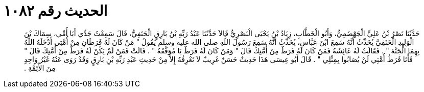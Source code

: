 
= الحديث رقم ١٠٨٢

[quote.hadith]
حَدَّثَنَا نَصْرُ بْنُ عَلِيٍّ الْجَهْضَمِيُّ، وَأَبُو الْخَطَّابِ، زِيَادُ بْنُ يَحْيَى الْبَصْرِيُّ قَالاَ حَدَّثَنَا عَبْدُ رَبِّهِ بْنُ بَارِقٍ الْحَنَفِيُّ، قَالَ سَمِعْتُ جَدِّي أَبَا أُمِّي، سِمَاكَ بْنَ الْوَلِيدِ الْحَنَفِيَّ يُحَدِّثُ أَنَّهُ سَمِعَ ابْنَ عَبَّاسٍ، يُحَدِّثُ أَنَّهُ سَمِعَ رَسُولَ اللَّهِ صلى الله عليه وسلم يَقُولُ ‏"‏ مَنْ كَانَ لَهُ فَرَطَانِ مِنْ أُمَّتِي أَدْخَلَهُ اللَّهُ بِهِمَا الْجَنَّةَ ‏"‏ ‏.‏ فَقَالَتْ لَهُ عَائِشَةُ فَمَنْ كَانَ لَهُ فَرَطٌ مِنْ أُمَّتِكَ قَالَ ‏"‏ وَمَنْ كَانَ لَهُ فَرَطٌ يَا مُوَفَّقَةُ ‏"‏ ‏.‏ قَالَتْ فَمَنْ لَمْ يَكُنْ لَهُ فَرَطٌ مِنْ أُمَّتِكَ قَالَ ‏"‏ فَأَنَا فَرَطُ أُمَّتِي لَنْ يُصَابُوا بِمِثْلِي ‏"‏ ‏.‏ قَالَ أَبُو عِيسَى هَذَا حَدِيثٌ حَسَنٌ غَرِيبٌ لاَ نَعْرِفُهُ إِلاَّ مِنْ حَدِيثِ عَبْدِ رَبِّهِ بْنِ بَارِقٍ وَقَدْ رَوَى عَنْهُ غَيْرُ وَاحِدٍ مِنَ الأَئِمَّةِ ‏.‏